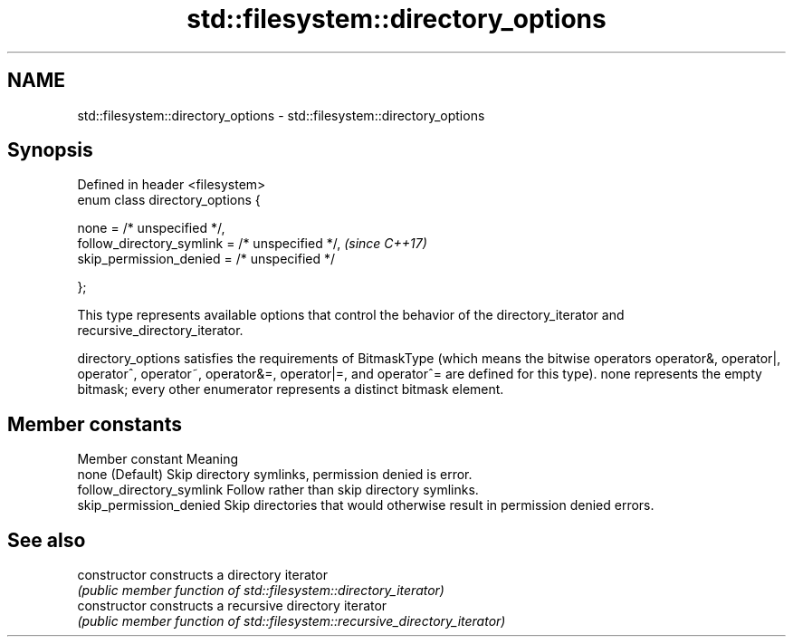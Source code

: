 .TH std::filesystem::directory_options 3 "2020.03.24" "http://cppreference.com" "C++ Standard Libary"
.SH NAME
std::filesystem::directory_options \- std::filesystem::directory_options

.SH Synopsis
   Defined in header <filesystem>
   enum class directory_options {

   none = /* unspecified */,
   follow_directory_symlink = /* unspecified */,  \fI(since C++17)\fP
   skip_permission_denied = /* unspecified */

   };

   This type represents available options that control the behavior of the directory_iterator and recursive_directory_iterator.

   directory_options satisfies the requirements of BitmaskType (which means the bitwise operators operator&, operator|, operator^, operator~, operator&=, operator|=, and operator^= are defined for this type). none represents the empty bitmask; every other enumerator represents a distinct bitmask element.

.SH Member constants

       Member constant                                       Meaning
   none                     (Default) Skip directory symlinks, permission denied is error.
   follow_directory_symlink Follow rather than skip directory symlinks.
   skip_permission_denied   Skip directories that would otherwise result in permission denied errors.

.SH See also

   constructor   constructs a directory iterator
                 \fI(public member function of std::filesystem::directory_iterator)\fP
   constructor   constructs a recursive directory iterator
                 \fI(public member function of std::filesystem::recursive_directory_iterator)\fP
